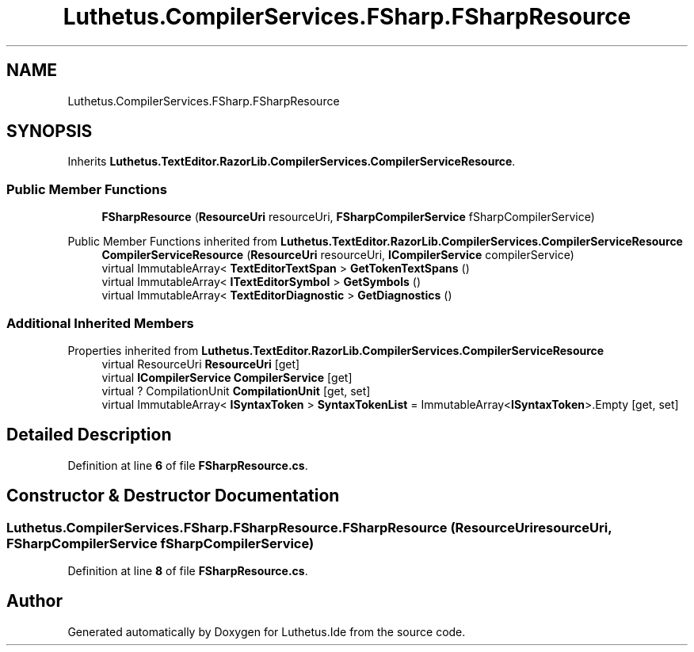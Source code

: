 .TH "Luthetus.CompilerServices.FSharp.FSharpResource" 3 "Version 1.0.0" "Luthetus.Ide" \" -*- nroff -*-
.ad l
.nh
.SH NAME
Luthetus.CompilerServices.FSharp.FSharpResource
.SH SYNOPSIS
.br
.PP
.PP
Inherits \fBLuthetus\&.TextEditor\&.RazorLib\&.CompilerServices\&.CompilerServiceResource\fP\&.
.SS "Public Member Functions"

.in +1c
.ti -1c
.RI "\fBFSharpResource\fP (\fBResourceUri\fP resourceUri, \fBFSharpCompilerService\fP fSharpCompilerService)"
.br
.in -1c

Public Member Functions inherited from \fBLuthetus\&.TextEditor\&.RazorLib\&.CompilerServices\&.CompilerServiceResource\fP
.in +1c
.ti -1c
.RI "\fBCompilerServiceResource\fP (\fBResourceUri\fP resourceUri, \fBICompilerService\fP compilerService)"
.br
.ti -1c
.RI "virtual ImmutableArray< \fBTextEditorTextSpan\fP > \fBGetTokenTextSpans\fP ()"
.br
.ti -1c
.RI "virtual ImmutableArray< \fBITextEditorSymbol\fP > \fBGetSymbols\fP ()"
.br
.ti -1c
.RI "virtual ImmutableArray< \fBTextEditorDiagnostic\fP > \fBGetDiagnostics\fP ()"
.br
.in -1c
.SS "Additional Inherited Members"


Properties inherited from \fBLuthetus\&.TextEditor\&.RazorLib\&.CompilerServices\&.CompilerServiceResource\fP
.in +1c
.ti -1c
.RI "virtual ResourceUri \fBResourceUri\fP\fR [get]\fP"
.br
.ti -1c
.RI "virtual \fBICompilerService\fP \fBCompilerService\fP\fR [get]\fP"
.br
.ti -1c
.RI "virtual ? CompilationUnit \fBCompilationUnit\fP\fR [get, set]\fP"
.br
.ti -1c
.RI "virtual ImmutableArray< \fBISyntaxToken\fP > \fBSyntaxTokenList\fP = ImmutableArray<\fBISyntaxToken\fP>\&.Empty\fR [get, set]\fP"
.br
.in -1c
.SH "Detailed Description"
.PP 
Definition at line \fB6\fP of file \fBFSharpResource\&.cs\fP\&.
.SH "Constructor & Destructor Documentation"
.PP 
.SS "Luthetus\&.CompilerServices\&.FSharp\&.FSharpResource\&.FSharpResource (\fBResourceUri\fP resourceUri, \fBFSharpCompilerService\fP fSharpCompilerService)"

.PP
Definition at line \fB8\fP of file \fBFSharpResource\&.cs\fP\&.

.SH "Author"
.PP 
Generated automatically by Doxygen for Luthetus\&.Ide from the source code\&.
